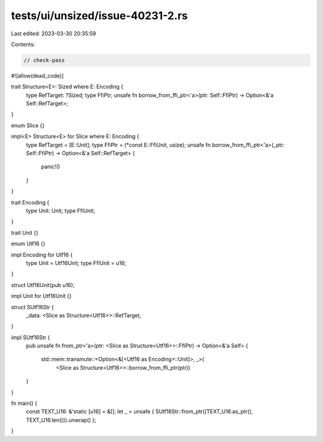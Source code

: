 tests/ui/unsized/issue-40231-2.rs
=================================

Last edited: 2023-03-30 20:35:59

Contents:

.. code-block:: rs

    // check-pass

#![allow(dead_code)]

trait Structure<E>: Sized where E: Encoding {
    type RefTarget: ?Sized;
    type FfiPtr;
    unsafe fn borrow_from_ffi_ptr<'a>(ptr: Self::FfiPtr) -> Option<&'a Self::RefTarget>;
}

enum Slice {}

impl<E> Structure<E> for Slice where E: Encoding {
    type RefTarget = [E::Unit];
    type FfiPtr = (*const E::FfiUnit, usize);
    unsafe fn borrow_from_ffi_ptr<'a>(_ptr: Self::FfiPtr) -> Option<&'a Self::RefTarget> {
        panic!()
    }
}

trait Encoding {
    type Unit: Unit;
    type FfiUnit;
}

trait Unit {}

enum Utf16 {}

impl Encoding for Utf16 {
    type Unit = Utf16Unit;
    type FfiUnit = u16;
}

struct Utf16Unit(pub u16);

impl Unit for Utf16Unit {}

struct SUtf16Str {
    _data: <Slice as Structure<Utf16>>::RefTarget,
}

impl SUtf16Str {
    pub unsafe fn from_ptr<'a>(ptr: <Slice as Structure<Utf16>>::FfiPtr)
    -> Option<&'a Self> {
        std::mem::transmute::<Option<&[<Utf16 as Encoding>::Unit]>, _>(
            <Slice as Structure<Utf16>>::borrow_from_ffi_ptr(ptr))
    }
}

fn main() {
    const TEXT_U16: &'static [u16] = &[];
    let _ = unsafe { SUtf16Str::from_ptr((TEXT_U16.as_ptr(), TEXT_U16.len())).unwrap() };
}


